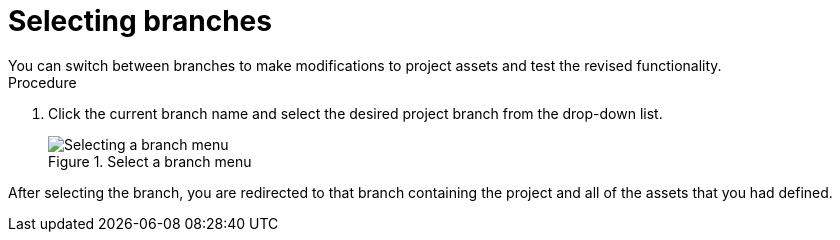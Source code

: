 [id='select-branches-proc']

= Selecting branches
You can switch between branches to make modifications to project assets and test the revised functionality.

.Procedure
. Click the current branch name and select the desired project branch from the drop-down list.
+
.Select a branch menu
image::getting-started/change-branch.png[Selecting a branch menu]

After selecting the branch, you are redirected to that branch containing the project and all of the assets that you had defined.
